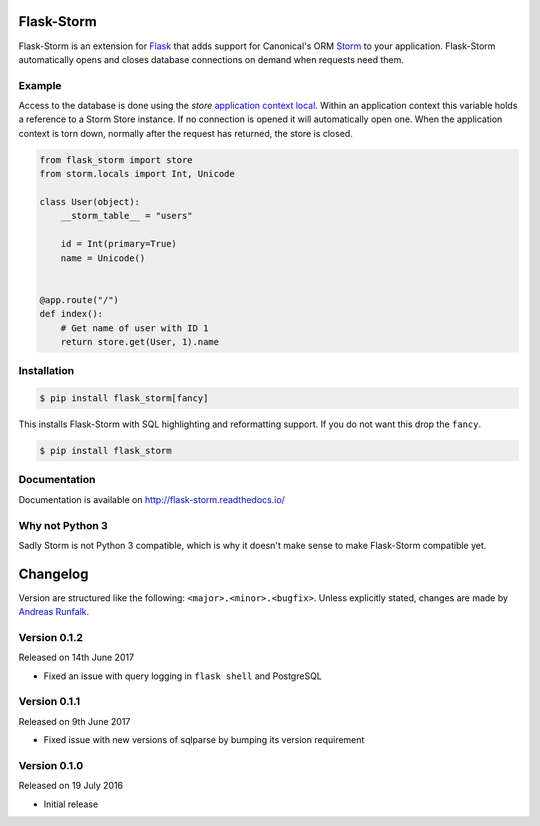 Flask-Storm
===========
|test-status| |documentation-status| |pypi-version|

Flask-Storm is an extension for `Flask <https://www.palletsprojects.com/p/flask/>`_ that adds support for Canonical's ORM `Storm <https://storm.canonical.com/>`_ to your application. Flask-Storm automatically opens and closes database connections on demand when requests need them.


Example
-------
Access to the database is done using the `store` `application context local <http://flask.pocoo.org/docs/0.11/appcontext/>`_. Within an application context this variable holds a reference to a Storm Store instance. If no connection is opened it will automatically open one. When the application context is torn down, normally after the request has returned, the store is closed.

.. code-block:: python

    from flask_storm import store
    from storm.locals import Int, Unicode

    class User(object):
        __storm_table__ = "users"

        id = Int(primary=True)
        name = Unicode()


    @app.route("/")
    def index():
        # Get name of user with ID 1
        return store.get(User, 1).name


Installation
------------

.. code-block:: bash

    $ pip install flask_storm[fancy]

This installs Flask-Storm with SQL highlighting and reformatting support. If you do not want this drop the ``fancy``.

.. code-block:: bash

    $ pip install flask_storm

Documentation
-------------
Documentation is available on `<http://flask-storm.readthedocs.io/>`_


Why not Python 3
----------------
Sadly Storm is not Python 3 compatible, which is why it doesn't make sense to make Flask-Storm compatible yet.

.. |test-status| image:: https://travis-ci.org/runfalk/flask-storm.svg
    :alt: Test status
    :scale: 100%
    :target: https://travis-ci.org/runfalk/Flask-Storm

.. |documentation-status| image:: https://readthedocs.org/projects/flask-storm/badge/
    :alt: Documentation status
    :scale: 100%
    :target: http://flask-storm.readthedocs.io/

.. |pypi-version| image:: https://badge.fury.io/py/Flask-Storm.svg
    :alt: PyPI version status
    :scale: 100%
    :target: https://pypi.python.org/pypi/Flask-Storm/

.. Include changelog on PyPI

Changelog
=========
Version are structured like the following: ``<major>.<minor>.<bugfix>``. Unless
explicitly stated, changes are made by
`Andreas Runfalk <https://github.com/runfalk>`_.


Version 0.1.2
-------------
Released on 14th June 2017

- Fixed an issue with query logging in ``flask shell`` and PostgreSQL


Version 0.1.1
-------------
Released on 9th June 2017

- Fixed issue with new versions of sqlparse by bumping its version requirement


Version 0.1.0
-------------
Released on 19 July 2016

- Initial release


